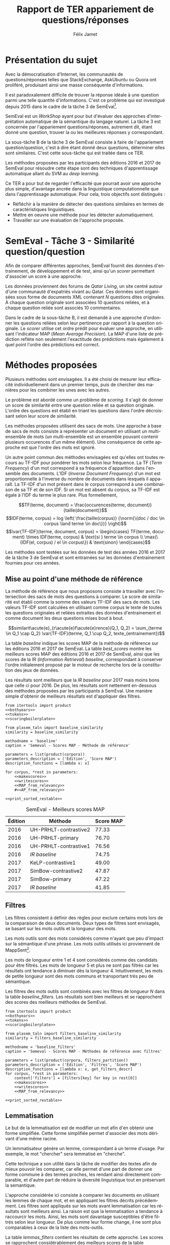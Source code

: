 #+TITLE: Rapport de TER appariement de questions/réponses
#+AUTHOR: Félix Jamet
#+OPTIONS: tags:nil
#+LANGUAGE: fr
#+LATEX_HEADER: \newcommand{\norm}[1]{\left\lVert#1\right\rVert}
#+LATEX_HEADER: \newcommand{\var}[1]{{\operatorname{\mathit{#1}}}}
#+LATEX_HEADER: \let\oldtextbf\textbf
#+LATEX_HEADER: \renewcommand{\textbf}[1]{\textcolor{red}{\oldtextbf{#1}}}
#+PROPERTY: header-args:ipython :eval no-export :results output drawer replace :exports results

\newpage
* noweb                                                            :noexport:
:PROPERTIES:
:header-args:ipython: tangle: no :eval never
:END:

#+NAME: traincorpus
#+BEGIN_SRC ipython
corpora = {'train2016p1': 'SemEval2016-Task3-CQA-QL-train-part1.xml'}
#+END_SRC

#+NAME: devcorpus
#+BEGIN_SRC ipython
corpora = {'dev': 'SemEval2017-Task3-CQA-QL-dev.xml'}
#+END_SRC

#+NAME: bothyears
#+BEGIN_SRC ipython
corpora = {'2016': 'SemEval2016-Task3-CQA-QL-test-input.xml',
           '2017': 'SemEval2017-task3-English-test-input.xml',}

relevancy = {'2016': 'scorer/SemEval2016-Task3-CQA-QL-test.xml.subtaskB.relevancy',
             '2017': 'scorer/SemEval2017-Task3-CQA-QL-test.xml.subtaskB.relevancy'}
#+END_SRC

#+NAME: scoreutils
#+BEGIN_SRC ipython
import subprocess
from plasem_algostruct import transformtree

def compute_relqs_scores(orgqnode, scorer):
    return {relid: scorer(orgqnode['org'], orgqnode[relid])
            for relid in orgqnode.keys() - {'org'}}

def make_score_tree(document_tree, scorer):
    return transformtree(
        lambda x: compute_relqs_scores(x, scorer),
        document_tree,
        0
    )

def getmapscore(predfilename):
    score = subprocess.run(
        ['./extractMAP.sh', predfilename], stdout=subprocess.PIPE)
    return score.stdout.decode('utf-8').strip('\n')

from collections import Iterable
def flatten(*args):
    for el in args:
        if isinstance(el, Iterable) and not isinstance(el, (str, bytes)):
            yield from flatten(*el)
        else:
            yield el

def getpredfilename(*args):
    return 'predictions/rapport_' + '_'.join(flatten(args, 'scores.pred'))

def orgmodetable(matrix, header=False):
    maxlen = [0] * len(matrix[0])
    for line in matrix:
        for i, cell in enumerate(line):
            if len(maxlen) <= i or len(str(cell)) > maxlen[i]:
                maxlen[i] = len(str(cell))

    def orgmodeline(line, fill=' '):
        joinsep = fill + '|' + fill
        return '|' + fill + joinsep.join(
            str(cell) + fill * (mlen - len(str(cell)))
            for cell, mlen in zip(line, maxlen)
        ) + fill + '|'

    result = ''
    if header:
        result = orgmodeline(matrix[0]) + '\n' + \
            orgmodeline(('-') * len(maxlen), fill='-') + '\n'
        matrix = matrix[1:]
    result += '\n'.join(orgmodeline(line) for line in matrix)
    return result

#+END_SRC

#+NAME: tokens
#+BEGIN_SRC ipython
def wordextractor(tok):
    return str(tok)
#+END_SRC

#+NAME: lemmes
#+BEGIN_SRC ipython
def wordextractor(tok):
    return tok.lemma_
#+END_SRC

#+NAME: loaddoctrees
#+BEGIN_SRC ipython
import spacy
from plasem_taln import inverse_document_frequencies
from plasem_semeval import make_or_load_semeval_document_tree
from semeval_xml import get_semeval_content

nlp = spacy.load('en')
doctrees = {
    corpus: make_or_load_semeval_document_tree(
        corpusxml,
        'spacy_en_' + corpus + '_questions.pickle',
        nlp,
        get_semeval_content)
    for corpus, corpusxml in corpora.items()
}

training_file = 'SemEval2016-Task3-CQA-QL-train-part1.xml'
traindoctree = make_or_load_semeval_document_tree(
    training_file,
    'spacy_en_train2016p1_questions.pickle',
    nlp,
    get_semeval_content)

inversedocfreqs = inverse_document_frequencies(
    [[wordextractor(tok) for tok in doc]
     for org in traindoctree.values()
     for doc in org.values()]
)
outofcorpusvalue = max(inversedocfreqs.values())

context = {'inversedocfreqs': inversedocfreqs,
           'outofcorpusvalue': outofcorpusvalue}
#+END_SRC

#+NAME: scoringboilerplate
#+BEGIN_SRC ipython :noweb yes
<<scoreutils>>

<<loaddoctrees>>
 
<<filters>>

restable = []
#+END_SRC

#+NAME: makescores
#+BEGIN_SRC ipython
from plasem_semeval import write_scores_to_file
from plasem_taln import comparator

comp = comparator(context, similarity)
scores = make_score_tree(
    doctrees[corpus],
    comp.getscore
)
#+END_SRC

#+NAME: writescores
#+BEGIN_SRC ipython
predfile = getpredfilename(methodname, corpus, *rest)
write_scores_to_file(scores, predfile)
#+END_SRC

#+NAME: MAP_from_relevancy
#+BEGIN_SRC ipython
from plasem_semeval import sorted_scores_from_semeval_relevancy
from plasem_algostruct import mean_average_precision

MAP = mean_average_precision(
    sorted_scores_from_semeval_relevancy(
        relevancy[corpus],
        scores).values()
)

restable.append([*(description_functions[i](value)
                   for i, value in enumerate((corpus, *rest))),
                 '%.2f' % (100 * MAP)])
#+END_SRC

#+NAME: MAP_from_xml
#+BEGIN_SRC ipython
from plasem_semeval import sorted_scores_from_semeval_xml
from plasem_algostruct import mean_average_precision

MAP = mean_average_precision(
    sorted_scores_from_semeval_xml(
        corpora[corpus],
        scores).values()
)

restable.append([*(description_functions[i](value)
                   for i, value in enumerate((corpus, *rest))),
                 '%.2f' % (100 * MAP)])

#+END_SRC

#+NAME: AP_from_relevancy
#+BEGIN_SRC ipython
from plasem_semeval import sorted_scores_from_semeval_relevancy
from plasem_algostruct import average_precision, sorted_items
ssc = sorted_scores_from_semeval_relevancy(
        relevancy[corpus],
        scores)
aps = sorted_items({key: average_precision(value) for key, value in ssc.items()}, reverse=True)
nbany = 0
for badprediction in reversed(aps):
    if nbany >= 5:
        break
    if any(ssc[badprediction[0]]):
        print(badprediction[0], '%0.2f' % badprediction[1], ssc[badprediction[0]])
        questions = list(map(lambda x: x[0], sorted_items(scores[badprediction[0]], reverse=True)))
        print('\t', questions)
        for rel, iden in zip(ssc[badprediction[0]], questions):
            if rel:
                print(iden)
        nbany += 1
        print()
# print('best:', aps[0:3])
# print('worst:', aps[-3:])
#+END_SRC

#+NAME: restable_viaSH
#+BEGIN_SRC ipython
restable = [[*(description_functions[i](parameter_values[i])
               for i in range(0,len(parameter_values))),
             getmapscore(getpredfilename(methodname, *parameter_values))]
            for parameter_values in parameters]
#+END_SRC

#+NAME: print_sorted_restable
#+BEGIN_SRC ipython
restable.sort(key=lambda x: x[-1], reverse=True)
restable.sort(key=lambda x: x[0])
restable.insert(0, parameters_description)

print('#+NAME:', methodname)
print('#+CAPTION:', caption)
print(orgmodetable(restable, header=True))
print()
#+END_SRC

** Filtres
#+NAME: filters
#+BEGIN_SRC ipython
MAPPSENT_STOPWORDS = set(open('stopwords_en.txt', 'r').read().splitlines())

def isnotstopword(word):
    return word not in MAPPSENT_STOPWORDS

lenfilters = {
    'gtr1': lambda word: len(word) > 1,
    'gtr2': lambda word: len(word) > 2,
    'gtr3': lambda word: len(word) > 3,
    'gtr4': lambda word: len(word) > 4,
}

nolenfilters = {
    'nostopwords': isnotstopword,
}

filters = {}
filters.update(lenfilters)
filters.update(nolenfilters)
filters.update({ 'nofilter': lambda x: True })

all_filters_descr = {
    'gtr1': '$\leq 1$',
    'gtr2': '$\leq 2$',
    'gtr3': '$\leq 3$',
    'gtr4': '$\leq 4$',
    'nostopwords': 'Mots outils',
    'nofilter': 'Pas de filtre',
}

all_indicators_descr = {
    'named_entities_text': 'Textes des entités nommées',
    'named_entities_label': 'Étiquettes des entités nommées',
    'tokens': 'Tokens',
    'lemmas': 'Lemmes',
}

def get_filters_descr(filters):
    return ', '.join(all_filters_descr[key] for key in filters)

def get_indicator_descr(indicator):
    return all_indicators_descr[indicator]

def get_doctree_descr(doctree):
    return all_doctrees_descr[doctree]

from itertools import combinations
def nonemptypartitions(iterable):
    for i in range(1, len(iterable) + 1):
        for perm in combinations(iterable, i):
            yield perm


def join_predicates(iterable_preds):
    def joinedlocal(element):
        for pred in iterable_preds:
            if not pred(element):
                return False
        return True
    print('joining', *(pred for pred in iterable_preds))
    return joinedlocal


filters_partition = list(nonemptypartitions(nolenfilters))

for len_and_nolen in product(nolenfilters, lenfilters):
    filters_partition.append(len_and_nolen)

for lenfilter in lenfilters:
    filters_partition.append((lenfilter,))

filters_partition.append(('nofilter',))
#+END_SRC

* Scripts                                                          :noexport:
#+BEGIN_SRC  ipython :eval no-export :noweb yes :session ponderation :tangle ponderation.py :shebang "#!/usr/bin/env python3" :results output drawer replace
from itertools import product, count
# <<traincorpus>>
# <<devcorpus>>
<<bothyears>>
<<scoringboilerplate>>

from plasem_taln import generic_weights_scorer, noun_weighter

methodname = 'noun_ponderation'
caption = 'Semeval - Scores MAP - Méthodes de référence'

def frange(start, end=None, inc=1.0):
    if end is None:
        end = start + 0.0 # Ensure a float value for 'end'
        start = 0.0
    for i in count():
        next = start + i * inc
        if (inc>0.0 and next>=end) or (inc<0.0 and next<=end):
            break
        yield next

ponderations = list(frange(0, 1, 0.02))

parameters = list(product(corpora, ponderations))
parameters_description = ('Édition', 'Ponderation', 'Score MAP')
description_functions = [lambda x: x, lambda x: '%.2f' % (x)]

for corpus, *rest in parameters:
    def noun_weight_similarity(context, reference, candidate):
        return generic_weights_scorer(context,
                                      reference,
                                      candidate,
                                      [(rest[0], noun_weighter)])
    similarity = noun_weight_similarity
    context['filters'] = [filters['gtr2']]
    context['wordex'] = lambda x: str(x).lower()

    <<makescores>>
    # <<MAP_from_xml>>
    <<MAP_from_relevancy>>

<<print_sorted_restable>>
#+END_SRC

#+RESULTS:
:RESULTS:
#+NAME: noun_ponderation
#+CAPTION: Semeval - Scores MAP - Méthodes de référence
| Édition | Ponderation | Score MAP |
|---------|-------------|-----------|
| 2016    | 0.96        | 74.69     |
| 2016    | 0.98        | 74.67     |
| 2016    | 0.70        | 74.62     |
| 2016    | 0.72        | 74.52     |
| 2016    | 0.66        | 74.51     |
| 2016    | 0.74        | 74.40     |
| 2016    | 0.94        | 74.40     |
| 2016    | 0.76        | 74.37     |
| 2016    | 0.68        | 74.34     |
| 2016    | 0.78        | 74.33     |
| 2016    | 0.80        | 74.23     |
| 2016    | 0.46        | 74.16     |
| 2016    | 0.48        | 74.10     |
| 2016    | 0.92        | 74.05     |
| 2016    | 0.90        | 74.04     |
| 2016    | 0.82        | 74.02     |
| 2016    | 0.84        | 74.00     |
| 2016    | 0.88        | 73.99     |
| 2016    | 0.86        | 73.96     |
| 2016    | 0.50        | 73.87     |
| 2016    | 0.44        | 73.85     |
| 2016    | 0.58        | 73.83     |
| 2016    | 0.60        | 73.82     |
| 2016    | 0.40        | 73.73     |
| 2016    | 0.56        | 73.72     |
| 2016    | 0.64        | 73.70     |
| 2016    | 0.54        | 73.66     |
| 2016    | 0.42        | 73.61     |
| 2016    | 0.52        | 73.57     |
| 2016    | 0.62        | 73.51     |
| 2016    | 0.38        | 73.41     |
| 2016    | 0.34        | 73.20     |
| 2016    | 0.36        | 73.19     |
| 2016    | 0.32        | 72.82     |
| 2016    | 0.30        | 72.43     |
| 2016    | 0.28        | 72.09     |
| 2016    | 0.24        | 71.86     |
| 2016    | 0.26        | 71.86     |
| 2016    | 0.22        | 70.98     |
| 2016    | 0.20        | 70.94     |
| 2016    | 0.18        | 70.87     |
| 2016    | 0.16        | 70.69     |
| 2016    | 0.14        | 70.26     |
| 2016    | 0.08        | 70.14     |
| 2016    | 0.12        | 70.12     |
| 2016    | 0.10        | 70.11     |
| 2016    | 0.06        | 69.94     |
| 2016    | 0.04        | 69.60     |
| 2016    | 0.02        | 68.68     |
| 2016    | 0.00        | 67.20     |
| 2017    | 0.40        | 46.99     |
| 2017    | 0.42        | 46.72     |
| 2017    | 0.38        | 46.61     |
| 2017    | 0.36        | 46.55     |
| 2017    | 0.34        | 46.52     |
| 2017    | 0.44        | 46.47     |
| 2017    | 0.24        | 46.22     |
| 2017    | 0.60        | 46.22     |
| 2017    | 0.62        | 46.18     |
| 2017    | 0.48        | 46.17     |
| 2017    | 0.22        | 46.16     |
| 2017    | 0.46        | 46.16     |
| 2017    | 0.64        | 46.15     |
| 2017    | 0.66        | 46.14     |
| 2017    | 0.50        | 46.07     |
| 2017    | 0.32        | 46.02     |
| 2017    | 0.30        | 46.00     |
| 2017    | 0.68        | 45.97     |
| 2017    | 0.58        | 45.91     |
| 2017    | 0.26        | 45.87     |
| 2017    | 0.28        | 45.81     |
| 2017    | 0.56        | 45.81     |
| 2017    | 0.70        | 45.79     |
| 2017    | 0.52        | 45.71     |
| 2017    | 0.54        | 45.71     |
| 2017    | 0.20        | 45.49     |
| 2017    | 0.94        | 45.48     |
| 2017    | 0.92        | 45.47     |
| 2017    | 0.18        | 45.45     |
| 2017    | 0.78        | 45.44     |
| 2017    | 0.96        | 45.43     |
| 2017    | 0.98        | 45.40     |
| 2017    | 0.76        | 45.34     |
| 2017    | 0.72        | 45.25     |
| 2017    | 0.16        | 45.22     |
| 2017    | 0.88        | 45.18     |
| 2017    | 0.90        | 45.14     |
| 2017    | 0.74        | 45.11     |
| 2017    | 0.80        | 44.94     |
| 2017    | 0.82        | 44.74     |
| 2017    | 0.84        | 44.74     |
| 2017    | 0.14        | 44.64     |
| 2017    | 0.86        | 44.62     |
| 2017    | 0.12        | 44.40     |
| 2017    | 0.10        | 43.81     |
| 2017    | 0.08        | 42.38     |
| 2017    | 0.06        | 42.12     |
| 2017    | 0.04        | 41.51     |
| 2017    | 0.00        | 40.72     |
| 2017    | 0.02        | 40.58     |

:END:


* Présentation du sujet
Avec la démocratisation d'Internet, les communautés de questions/réponses telles que StackExchange, AskUbuntu ou Quora ont proliféré, produisant ainsi une masse conséquente d'informations.

Il est paradoxalement difficile de trouver la réponse idéale à une question parmi une telle quantité d'informations. C'est ce problème qui est investigué depuis 2015 dans le cadre de la tâche 3 de SemEval[fn:semevaltask3].

[fn:semevaltask3] Voir http://alt.qcri.org/semeval2017/task3/.


SemEval est un /WorkShop/ ayant pour but d'évaluer des approches d'interprétation automatique de la sémantique du langage naturel.
La tâche 3 est concernée par l'appariement questions/réponses, autrement dit, étant donné une question, trouver la ou les meilleures réponses y correspondant.

La sous-tâche B de la tâche 3 de SemEval consiste à faire de l'appariement question/question, c'est à dire étant donné deux questions, déterminer elles sont similaires.
C'est cette sous-tâche qui est traitée dans ce TER.

Les méthodes proposées par les participants des éditions 2016 et 2017 de SemEval pour résoudre cette étape sont des techniques d'apprentissage automatique allant du SVM au /deep learning/.

Ce TER a pour but de regarder l'efficacité que pourrait avoir une approche plus simple, d'avantage ancrée dans la linguistique computationnelle que dans l'apprentissage automatique.
Pour cela, trois objectifs sont distingués :
 - Réfléchir à la manière de détecter des questions similaires en termes de caractéristiques linguistiques.
 - Mettre en oeuvre une méthode pour les détecter automatiquement.
 - Travailler sur une évaluation de l'approche proposée.

* SemEval - Tâche 3 - Similarité question/question
Afin de comparer différentes approches, SemEval fournit des données d'entrainement, de développement et de test, ainsi qu'un /scorer/ permettant d'associer un score à une approche.

Les données proviennent des forums de /Qatar Living/, un site centré autour d'une communauté d'expatriés vivant au Qatar.
Ces données sont organisées sous forme de documents XML contenant $N$ questions dites originales.
À chaque question originale sont associées 10 questions reliées, et à chaque question reliée sont associés 10 commentaires.

Dans le cadre de la sous-tâche B, il est demandé à une approche d'ordonner les questions reliées selon leur pertinence par rapport à la question originale.
Le /scorer/ utilise cet ordre prédit pour évaluer une approche, en utilisant l'indicateur MAP (/Mean Average Precision/).
La MAP d'une liste de prédiction reflète non seulement l'exactitude des prédictions mais également à quel point l'ordre des prédictions est correct.

* Méthodes proposées
Plusieurs méthodes sont envisagées. Il a été choisi de mesurer leur efficacité individuellement dans un premier temps, puis de chercher des manières pour les combiner les unes avec les autres.

Le problème est abordé comme un problème de /scoring/. Il s'agit de donner un score de similarité entre une question reliée et sa question originale. L'ordre des questions est établi en triant les questions dans l'ordre décroissant selon leur score de similarité.

Les méthodes proposées utilisent des sacs de mots. Une approche à base de sacs de mots consiste à représenter un document en utilisant un multi-ensemble de mots (un multi-ensemble est un ensemble pouvant contenir plusieurs occurences d'un même élément).
Une conséquence de cette approche est que l'ordre des mots est ignoré.

Un autre point commun des méthodes envisagées est qu'elles ont toutes recours au TF-IDF pour pondérer les mots selon leur fréquence.
La TF (/Term Frequency/) d'un mot correspond à sa fréquence d'apparition dans l'ensemble des documents.
L'IDF (/Inverse Document Frequency/) d'un mot est proportionnelle à l'inverse du nombre de documents dans lesquels il apparaît.
La TF-IDF d'un mot présent dans le corpus correspond à une combinaison de sa TF et de son IDF.
Si un mot est absent du corpus, sa TF-IDF est égale à l'IDF du terme le plus rare.
Plus formellement,

\[TF(terme, document) = \frac{occurences(terme, document)}{taille(document)}\]
\[IDF(terme, corpus) = log \left( \frac{taille(corpus)}
{\norm{\{doc / doc \in corpus \land terme \in doc\}}} \right)\]
\[\var{TF-IDF}(terme, document, corpus) =
\begin{cases}
TF(terme, document) \times IDF(terme, corpus) & \text{si } terme \in corpus \\
\max(\{IDF(el, corpus) / el \in corpus\}) & \text{sinon}
\end{cases}\]

Les méthodes sont testées sur les données de test des années 2016 et 2017 de la tâche 3 de SemEval et sont entrainées sur les données d'entrainement fournies pour ces années.

** Mise au point d'une méthode de référence
La méthode de référence que nous proposons consiste à travailler avec l'intersection des sacs de mots des questions à comparer. Le score de similarité est établi comme la somme des valeurs TF-IDF des sacs de mots. Les valeurs TF-IDF sont calculées en utilisant comme corpus le texte de toutes les questions originales et reliées extraites des données d'entrainement et comme document les deux questions mises bout à bout.

\[similarit\acute{e}_{r\acute{e}f\acute{e}rence}(Q_1, Q_2) =
\sum_{terme \in Q_1 \cap Q_2} \var{TF-IDF}(terme, Q_1 \cup Q_2, texte_{entrainement})\]

La table [[baseline]] indique les scores MAP de la méthode de référence sur les éditions 2016 et 2017 de SemEval. La table [[best_scores]] montre les meilleurs scores MAP des éditions 2016 et 2017 de SemEval, ainsi que les scores de la IR (/Information Retrieval/) /baseline/, correspondant à conserver l'ordre initialement proposé par le moteur de recherche lors de la constitution des jeux de données.

Les résultats sont meilleurs que la /IR baseline/ pour 2017 mais moins bons que celle ci pour 2016.
De plus, les résultats sont nettement en-dessous des méthodes proposées par les participants à SemEval.
Une manière simple d'obtenir de meilleurs résultats est d'appliquer des filtres.
#+BEGIN_SRC ipython :eval no-export :noweb yes :session baselineexec :tangle rapport_baseline.py :shebang "#!/usr/bin/env python3" :results output drawer replace
from itertools import product
<<bothyears>>
<<tokens>>
<<scoringboilerplate>>

from plasem_taln import baseline_similarity
similarity = baseline_similarity

methodname = 'baseline'
caption = 'Semeval - Scores MAP - Méthode de référence'

parameters = list(product(corpora))
parameters_description = ('Édition', 'Score MAP')
description_functions = [lambda x: x]

for corpus, *rest in parameters:
    <<makescores>>
    <<writescores>>
    <<MAP_from_relevancy>>
    #<<AP_from_relevancy>>

<<print_sorted_restable>>
#+END_SRC

#+RESULTS:
:RESULTS:
#+NAME: baseline
#+CAPTION: Semeval - Scores MAP - Méthode de référence
| Édition | Score MAP |
|---------|-----------|
| 2016    | 71.48     |
| 2017    | 44.21     |

:END:

#+NAME: best_scores
#+ATTR_LATEX: :placement [p]
#+CAPTION: SemEval - Meilleurs scores MAP
| Édition | Méthode               | Score MAP  |
|---------+-----------------------+------------|
|    2016 | UH-PRHLT-contrastive2 |      77.33 |
|    2016 | UH-PRHLT-primary      |      76.70 |
|    2016 | UH-PRHLT-contrastive1 |      76.56 |
|    2016 | /IR baseline/         |      74.75 |
|    2017 | KeLP-contrastive1     |      49.00 |
|    2017 | SimBow-contrastive2   |      47.87 |
|    2017 | SimBow-primary        |      47.22 |
|    2017 | /IR baseline/         |      41.85 |

** Filtres
Les filtres consistent à définir des règles pour exclure certains mots lors de la comparaison de deux documents.
Deux types de filtres sont envisagés, se basant sur les mots outils et la longueur des mots.

Les mots outils sont des mots considérés comme n'ayant que peu d'impact sur la sémantique d'une phrase.
Les mots outils utilisés ici proviennent de MappSent[fn:mappsent].


Les mots de longueur entre 1 et 4 sont considérés comme des candidats pour être filtrés.
Les mots de longueur 5 et plus ne sont pas filtrés car les résultats ont tendance à diminuer dès la longueur 4.
Intuitivement, les mots de petite longueur sont des mots communs et transportant très peu de sémantique.

Les filtres des mots outils sont combinés avec les filtres de longueur $N$ dans la table [[baseline_filters]].
Les résultats sont bien meilleurs et se rapprochent des scores des meilleurs méthodes de SemEval.

#+BEGIN_SRC ipython :eval no-export :noweb yes :session baselinefiltersexec :tangle rapport_baseline_filters.py :shebang "#!/usr/bin/env python3" :results output drawer replace
from itertools import product
<<bothyears>>
<<tokens>>
<<scoringboilerplate>>

from plasem_taln import filters_baseline_similarity
similarity = filters_baseline_similarity

methodname = 'baseline_filters'
caption = 'Semeval - Scores MAP - Méthodes de référence avec filtres'

parameters = list(product(corpora, filters_partition))
parameters_description = ('Édition', 'Filtres', 'Score MAP')
description_functions = [lambda x: x, get_filters_descr]
for corpus, *rest in parameters:
    context['filters'] = [filters[key] for key in rest[0]]
    <<makescores>>
    <<writescores>>
    <<MAP_from_relevancy>>

<<print_sorted_restable>>
#+END_SRC

#+RESULTS:
:RESULTS:
#+NAME: baseline_filters
#+CAPTION: Semeval - Scores MAP - Méthodes de référence avec filtres
| Édition | Filtres               | Score MAP |
|---------|-----------------------|-----------|
| 2016    | Mots outils, $\leq 1$ | 75.42     |
| 2016    | Mots outils, $\leq 2$ | 75.04     |
| 2016    | $\leq 1$              | 74.58     |
| 2016    | $\leq 3$              | 74.42     |
| 2016    | Mots outils, $\leq 4$ | 74.21     |
| 2016    | $\leq 4$              | 74.06     |
| 2016    | Mots outils, $\leq 3$ | 73.97     |
| 2016    | $\leq 2$              | 73.87     |
| 2016    | Mots outils           | 73.76     |
| 2016    | Pas de filtre         | 73.19     |
| 2017    | $\leq 1$              | 46.89     |
| 2017    | Mots outils, $\leq 1$ | 46.35     |
| 2017    | Mots outils, $\leq 2$ | 46.08     |
| 2017    | $\leq 2$              | 46.07     |
| 2017    | $\leq 3$              | 45.59     |
| 2017    | Pas de filtre         | 45.56     |
| 2017    | Mots outils           | 45.53     |
| 2017    | Mots outils, $\leq 3$ | 45.46     |
| 2017    | Mots outils, $\leq 4$ | 41.80     |
| 2017    | $\leq 4$              | 40.47     |

:END:

** Lemmatisation
Le but de la lemmatisation est de modifier un mot afin d'en obtenir une forme simplifiée.
Cette forme simplifiée permet d'associer des mots dérivant d'une même racine.

Un lemmatisateur génère un lemme, correspondant à un terme d'usage.
Par exemple, le mot "chercher" sera lemmatisé en "cherche".

Cette technique a son utilité dans la tâche de modifier des textes afin de mieux pouvoir les comparer, car elle permet d'une part de donner une forme commune à des termes proches, les rendant ainsi directement comparable, et d'autre part de réduire la diversité linguistique tout en préservant la semantique.

L'approche considérée ici consiste à comparer les documents en utilisant les lemmes de chaque mot, et en appliquant les filtres décrits précédemment. Les filtres sont appliqués sur les mots avant lemmatisation car les résultats sont meilleurs ainsi. La raison est que la lemmatisation a tendance à raccourcir les mots. Ainsi, les mots sont davantage susceptibles d'être filtrés selon leur longueur. De plus comme leur forme change, il ne sont plus comparables à ceux de la liste des mots-outils.

La table [[lemmas_filters]] contient les résultats de cette approche. Les scores se rapprochent considérablement des meilleurs scores de la table [[best_scores]]. Cependant, Les méthodes qui marchent le mieux sont très différentes d'une année à l'autre, et comme les données d'entrainement sont les mêmes pour les deux années, il est difficile de savoir quelle méthode va fonctionner le mieux sans au préalable évaluer sur le jeu de test.

#+BEGIN_SRC ipython :eval no-export :noweb yes :session lemmasfiltersexec :tangle rapport_lemmas_filters.py :shebang "#!/usr/bin/env python3" :results output drawer replace
from itertools import product
<<bothyears>>
<<tokens>>
<<scoringboilerplate>>

from plasem_taln import filters_lemmas_similarity
similarity = filters_lemmas_similarity

methodname = 'lemmas_filters'
caption = 'Semeval - Scores MAP - Lemmes'

parameters = list(product(corpora, filters_partition))
parameters_description = ('Édition', 'Filtres', 'Score MAP')
description_functions = [lambda x: x, get_filters_descr]
for corpus, *rest in parameters:
    context['filters'] = [filters[key] for key in rest[0]]
    <<makescores>>
    <<writescores>>
    <<MAP_from_relevancy>>

<<print_sorted_restable>>
#+END_SRC

#+RESULTS:
:RESULTS:
#+NAME: lemmas_filters
#+CAPTION: Semeval - Scores MAP - Lemmes avec Filtres
| Édition | Filtres               | Score MAP |
|---------|-----------------------|-----------|
| 2016    | Mots outils, $\leq 2$ | 76.48     |
| 2016    | Mots outils, $\leq 3$ | 75.87     |
| 2016    | Mots outils, $\leq 1$ | 75.56     |
| 2016    | Mots outils, $\leq 4$ | 75.38     |
| 2016    | $\leq 4$              | 75.31     |
| 2016    | $\leq 1$              | 73.64     |
| 2016    | $\leq 2$              | 73.38     |
| 2016    | Pas de filtre         | 73.38     |
| 2016    | $\leq 3$              | 72.95     |
| 2016    | Mots outils           | 72.14     |
| 2017    | Mots outils, $\leq 1$ | 47.70     |
| 2017    | Mots outils, $\leq 2$ | 46.61     |
| 2017    | Mots outils, $\leq 3$ | 46.16     |
| 2017    | $\leq 1$              | 45.92     |
| 2017    | Pas de filtre         | 45.82     |
| 2017    | $\leq 3$              | 45.17     |
| 2017    | Mots outils           | 44.23     |
| 2017    | $\leq 2$              | 42.82     |
| 2017    | Mots outils, $\leq 4$ | 41.87     |
| 2017    | $\leq 4$              | 41.16     |

:END:

** Nature grammaticale
Identifier la nature grammaticale d'un mot peut donner un indice sur sa pertinence.
Une hypothèse vraisemblable est qu'un nom participera davantage au sens d'une phrase, tandis qu'un adjectif aura moins d'impact.
La nature d'un mot peut être détectée à l'aide d'étiqueteurs morpho-syntaxiques.

La table [[pos_lemmas_filters]] rapporte les scores obtenus en associant une pondération aux mots selon leur nature grammaticale, en utilisant également les lemmes et les filtres.

Les noms ont une pondération de =0.52= tandis que les autres éléments ont une pondération de =0.48=.
Il s'agit de la meilleure pondération trouvée en faisant varier manuellement les coefficients de pondération, ce qui suggère que un nom a tendance à être sémantiquement plus important que ce qui n'est pas un nom, mais que la différence n'est pas fortement prononcée.

Il serait intéressant de rechercher une technique plus élaborée permettant de prendre en compte la nature grammaticale des mots d'une manière plus exhaustive.
De plus, bien qu'une amélioration des scores est constatée, celle-ci reste très faible, et il est donc difficile d'affirmer si elle est significative.

#+BEGIN_SRC ipython :eval no-export :noweb yes :session poslemmasfiltersexec :tangle rapport_pos_lemmas_filters.py :shebang "#!/usr/bin/env python3" :results output drawer replace
from itertools import product
<<bothyears>>
<<tokens>>
<<scoringboilerplate>>

from plasem_taln import generic_weights_scorer, noun_weighter
def similarity(context, doca, docb):
    return generic_weights_scorer(context, doca, docb,
                                  [(0.52, noun_weighter)])
#similarity = filters_lemmas_similarity

methodname = 'pos_lemmas_filters'
caption = 'Semeval - Scores MAP - Lemmes avec pondération grammaticale'

parameters = list(product(corpora, filters_partition))
parameters_description = ('Édition', 'Filtres', 'Score MAP')
description_functions = [lambda x: x, get_filters_descr]
for corpus, *rest in parameters:
    context['filters'] = [filters[key] for key in rest[0]]
    context['wordex'] = lambda x: x.lemma_
    <<makescores>>
    <<writescores>>
    <<MAP_from_relevancy>>

<<print_sorted_restable>>
#+END_SRC

#+RESULTS:
:RESULTS:
#+NAME: pos_lemmas_filters
#+CAPTION: Semeval - Scores MAP - Lemmes avec pondération grammaticale
| Édition | Filtres               | Score MAP |
|---------|-----------------------|-----------|
| 2016    | Mots outils, $\leq 2$ | 76.61     |
| 2016    | Mots outils, $\leq 1$ | 76.32     |
| 2016    | Mots outils, $\leq 3$ | 75.97     |
| 2016    | Mots outils, $\leq 4$ | 75.32     |
| 2016    | $\leq 4$              | 75.30     |
| 2016    | Pas de filtre         | 73.73     |
| 2016    | $\leq 1$              | 73.45     |
| 2016    | $\leq 2$              | 73.04     |
| 2016    | $\leq 3$              | 72.97     |
| 2016    | Mots outils           | 72.07     |
| 2017    | Mots outils, $\leq 1$ | 47.81     |
| 2017    | Mots outils, $\leq 2$ | 46.63     |
| 2017    | $\leq 1$              | 45.97     |
| 2017    | Mots outils, $\leq 3$ | 45.66     |
| 2017    | Pas de filtre         | 45.57     |
| 2017    | $\leq 3$              | 45.09     |
| 2017    | Mots outils           | 44.04     |
| 2017    | $\leq 2$              | 43.59     |
| 2017    | Mots outils, $\leq 4$ | 42.02     |
| 2017    | $\leq 4$              | 41.27     |

:END:


* Conclusion et perspectives
Les expériences présentées ici montrent qu'il est possible d'atteindre des résultats proches de l'état de l'art en utilisant des caractéristiques linguistiques simples. De telles approches ont l'avantage d'être plus aisément interprétables que des approches boite noire.

Les techniques présentées ne couvrent qu'une petite partie des techniques de traitement automatiques du langage naturel. D'autres approches peuvent être envisagées.

Une caractéristique qui semble prometteuse pour comparer des phrase est l'utilisation d'un dictionnaire de synonymes. En effet, les méthodes présentées ici comparent les mots caractère par caractère pour attester de leur similarité. Ainsi, des synonymes sont considérés par ces méthodes comme n'ayant rien en commun.

Un autre problème dérivé de la comparaison des mots est que une faute, si minime soit elle, a pour conséquence que deux termes sémantiquement identiques sont considérés différents par le système. Une manière d'introduire de la tolérance dans le système serait d'utiliser une mesure de distance d'édition comme la distance de Levenshtein.

* Indicateurs envisagés                                            :noexport:
** Nature grammaticale des mots
Identifier la nature grammaticale d'un mot peut donner un indice sur sa pertinence.
Une hypothèse vraisemblable est qu'un nom participera davantage au sens d'une phrase, tandis qu'un adjectif aura moins d'impact.
La nature d'un mot peut être détectée à l'aide d'étiqueteurs morpho-syntaxiques.

** Reconnaissance d'entité nommées
Une entité nommée est un mot ou groupe de mots designant une entité du monde.
La reconnaissance d'entités nommées est une technique permettant de detecter ces entités et de les classifier.

Les classes de ces entité comprennent des noms d'individus, des produits, des villes, ou encore des entreprises.

La reconnaissance d'entités nommées est intéressante pour la problématique de ce TER car beaucoup de questions portent sur des entités nommées.

*** Multi-ensembles d'entités nommées
Étant donné une phrase $s$, on peut créer plusieurs multi-ensembles à partir de ses entités nommées :
 - $CAT_s$, le multi-ensemble contenant les catégories des entités nommées de la phrase $s$.
 - $TOK_s$, le multi-ensemble contenant les tokens des entités nommées de la phrase $s$.

En prenant $s = \text{"Google and Apple headquarters are in California"}$, on a
$CAT_s = \{\text{ORG}, \text{ORG}, \text{GPE}\}$ et $TOK_s = \{\text{Google}, \text{Apple}, \text{California}\}$

* Techniques de TALN (à incorporer au fur et à mesure de l'écriture) :noexport:

** Racinisation (/stemming/) et lemmatisation
Le but des ces deux techniques est de modifier un mot (typiquement d'ôter des suffixes) afin d'en obtenir une forme simplifiée.
Cette forme simplifiée permet d'associer des mots dérivant d'une même racine.

La différence entre ces deux techniques se situe dans la forme simplifiée qu'elle permettent d'obtenir.
Un racinisateur permet de générer une racine (ou radical), qui est une forme artificielle, tandis qu'un lemmatisateur génère un lemme, correspondant à un terme d'usage.
Par exemple, le mot "chercher" pourra être racinisé en "cherch", mais sera lemmatisé en "cherche".

Cette technique a son utilité dans la tâche de modifier des textes afin de mieux pouvoir les comparer, car elle permet d'une part de donner une forme commune à des termes proches, les rendant ainsi directement comparable, et d'autre part de réduire la diversité linguistique tout en préservant la semantique.

[fn:mappsent] https://github.com/hazemAmir/MappSent
